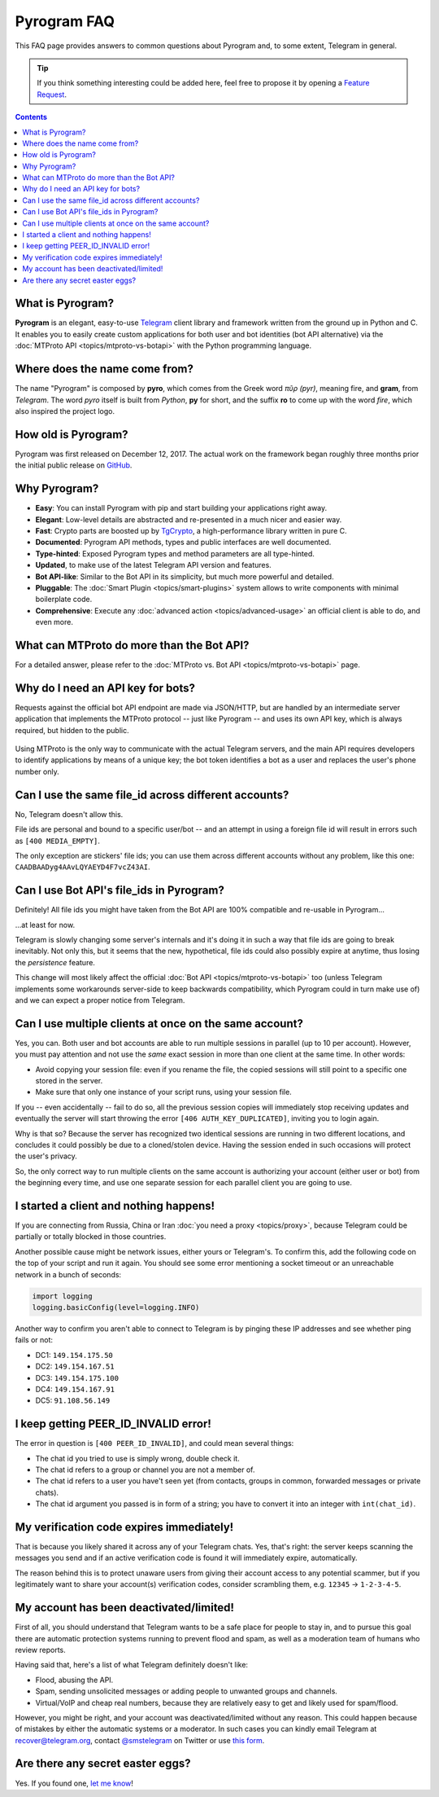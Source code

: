 Pyrogram FAQ
============

This FAQ page provides answers to common questions about Pyrogram and, to some extent, Telegram in general.

.. tip::

    If you think something interesting could be added here, feel free to propose it by opening a `Feature Request`_.

.. contents:: Contents
    :backlinks: none
    :local:
    :depth: 1

What is Pyrogram?
-----------------

**Pyrogram** is an elegant, easy-to-use Telegram_ client library and framework written from the ground up in Python and
C. It enables you to easily create custom applications for both user and bot identities (bot API alternative) via the
:doc:`MTProto API <topics/mtproto-vs-botapi>` with the Python programming language.

.. _Telegram: https://telegram.org

Where does the name come from?
------------------------------

The name "Pyrogram" is composed by **pyro**, which comes from the Greek word *πῦρ (pyr)*, meaning fire, and **gram**,
from *Telegram*. The word *pyro* itself is built from *Python*, **py** for short, and the suffix **ro** to come up with
the word *fire*, which also inspired the project logo.

How old is Pyrogram?
--------------------

Pyrogram was first released on December 12, 2017. The actual work on the framework began roughly three months prior the
initial public release on `GitHub`_.

.. _GitHub: https://github.com/pyrogram/pyrogram

Why Pyrogram?
-------------

- **Easy**: You can install Pyrogram with pip and start building your applications right away.
- **Elegant**: Low-level details are abstracted and re-presented in a much nicer and easier way.
- **Fast**: Crypto parts are boosted up by TgCrypto_, a high-performance library written in pure C.
- **Documented**: Pyrogram API methods, types and public interfaces are well documented.
- **Type-hinted**: Exposed Pyrogram types and method parameters are all type-hinted.
- **Updated**, to make use of the latest Telegram API version and features.
- **Bot API-like**: Similar to the Bot API in its simplicity, but much more powerful and detailed.
- **Pluggable**: The :doc:`Smart Plugin <topics/smart-plugins>` system allows to write components with minimal
  boilerplate code.
- **Comprehensive**: Execute any :doc:`advanced action <topics/advanced-usage>` an official client is able to do, and
  even more.

.. _TgCrypto: https://github.com/pyrogram/tgcrypto

What can MTProto do more than the Bot API?
------------------------------------------

For a detailed answer, please refer to the :doc:`MTProto vs. Bot API <topics/mtproto-vs-botapi>` page.

Why do I need an API key for bots?
----------------------------------

Requests against the official bot API endpoint are made via JSON/HTTP, but are handled by an intermediate server
application that implements the MTProto protocol -- just like Pyrogram -- and uses its own API key, which is always
required, but hidden to the public.

.. figure:: https://i.imgur.com/C108qkX.png
    :align: center

Using MTProto is the only way to communicate with the actual Telegram servers, and the main API requires developers to
identify applications by means of a unique key; the bot token identifies a bot as a user and replaces the user's phone
number only.

Can I use the same file_id across different accounts?
-----------------------------------------------------

No, Telegram doesn't allow this.

File ids are personal and bound to a specific user/bot -- and an attempt in using a foreign file id will result in
errors such as ``[400 MEDIA_EMPTY]``.

The only exception are stickers' file ids; you can use them across different accounts without any problem, like this
one: ``CAADBAADyg4AAvLQYAEYD4F7vcZ43AI``.

Can I use Bot API's file_ids in Pyrogram?
-----------------------------------------

Definitely! All file ids you might have taken from the Bot API are 100% compatible and re-usable in Pyrogram...

...at least for now.

Telegram is slowly changing some server's internals and it's doing it in such a way that file ids are going to break
inevitably. Not only this, but it seems that the new, hypothetical, file ids could also possibly expire at anytime, thus
losing the *persistence* feature.

This change will most likely affect the official :doc:`Bot API <topics/mtproto-vs-botapi>` too (unless Telegram
implements some workarounds server-side to keep backwards compatibility, which Pyrogram could in turn make use of) and
we can expect a proper notice from Telegram.

Can I use multiple clients at once on the same account?
-------------------------------------------------------

Yes, you can. Both user and bot accounts are able to run multiple sessions in parallel (up to 10 per account). However,
you must pay attention and not use the *same* exact session in more than one client at the same time. In other words:

- Avoid copying your session file: even if you rename the file, the copied sessions will still point to a specific one
  stored in the server.

- Make sure that only one instance of your script runs, using your session file.

If you -- even accidentally -- fail to do so, all the previous session copies will immediately stop receiving updates
and eventually the server will start throwing the error ``[406 AUTH_KEY_DUPLICATED]``, inviting you to login again.

Why is that so? Because the server has recognized two identical sessions are running in two different locations, and
concludes it could possibly be due to a cloned/stolen device. Having the session ended in such occasions will protect
the user's privacy.

So, the only correct way to run multiple clients on the same account is authorizing your account (either user or bot)
from the beginning every time, and use one separate session for each parallel client you are going to use.

I started a client and nothing happens!
---------------------------------------

If you are connecting from Russia, China or Iran :doc:`you need a proxy <topics/proxy>`, because Telegram could be
partially or totally blocked in those countries.

Another possible cause might be network issues, either yours or Telegram's. To confirm this, add the following code on
the top of your script and run it again. You should see some error mentioning a socket timeout or an unreachable network
in a bunch of seconds:

.. code-block:: python

    import logging
    logging.basicConfig(level=logging.INFO)

Another way to confirm you aren't able to connect to Telegram is by pinging these IP addresses and see whether ping
fails or not:

- DC1: ``149.154.175.50``
- DC2: ``149.154.167.51``
- DC3: ``149.154.175.100``
- DC4: ``149.154.167.91``
- DC5: ``91.108.56.149``

I keep getting PEER_ID_INVALID error!
-------------------------------------------

The error in question is ``[400 PEER_ID_INVALID]``, and could mean several
things:

- The chat id you tried to use is simply wrong, double check it.
- The chat id refers to a group or channel you are not a member of.
- The chat id refers to a user you have't seen yet (from contacts, groups in common, forwarded messages or private
  chats).
- The chat id argument you passed is in form of a string; you have to convert it into an integer with ``int(chat_id)``.

My verification code expires immediately!
-----------------------------------------

That is because you likely shared it across any of your Telegram chats. Yes, that's right: the server keeps scanning the
messages you send and if an active verification code is found it will immediately expire, automatically.

The reason behind this is to protect unaware users from giving their account access to any potential scammer, but if you
legitimately want to share your account(s) verification codes, consider scrambling them, e.g. ``12345`` → ``1-2-3-4-5``.

My account has been deactivated/limited!
----------------------------------------

First of all, you should understand that Telegram wants to be a safe place for people to stay in, and to pursue this
goal there are automatic protection systems running to prevent flood and spam, as well as a moderation team of humans
who review reports.

.. centered:: Pyrogram is a tool at your commands; it only does what you tell it to do, the rest is up to you.

Having said that, here's a list of what Telegram definitely doesn't like:

- Flood, abusing the API.
- Spam, sending unsolicited messages or adding people to unwanted groups and channels.
- Virtual/VoIP and cheap real numbers, because they are relatively easy to get and likely used for spam/flood.

However, you might be right, and your account was deactivated/limited without any reason. This could happen because of
mistakes by either the automatic systems or a moderator. In such cases you can kindly email Telegram at
recover@telegram.org, contact `@smstelegram`_ on Twitter or use `this form`_.

Are there any secret easter eggs?
---------------------------------

Yes. If you found one, `let me know`_!

.. _let me know: https://t.me/pyrogram

.. _@smstelegram: https://twitter.com/smstelegram
.. _this form: https://telegram.org/support

.. _Bug Report: https://github.com/pyrogram/pyrogram/issues/new?labels=bug&template=bug_report.md
.. _Feature Request: https://github.com/pyrogram/pyrogram/issues/new?labels=enhancement&template=feature_request.md
